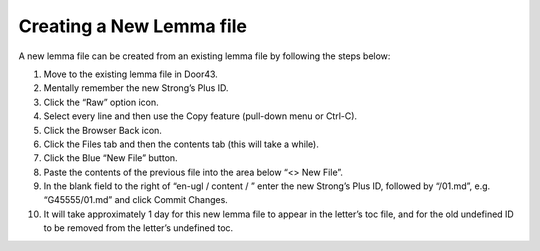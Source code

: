 Creating a New Lemma file
-------------------------

A new lemma file can be created from an existing lemma file by following the steps below:

1. Move to the existing lemma file in Door43.
2. Mentally remember the new Strong’s Plus ID.
3. Click the “Raw” option icon.
4. Select every line and then use the Copy feature (pull-down menu or Ctrl-C).
5. Click the Browser Back icon.
6. Click the Files tab and then the contents tab (this will take a while).
7. Click the Blue “New File” button.
8. Paste the contents of the previous file into the area below “<> New File”.
9. In the blank field to the right of “en-ugl / content / ” enter the new Strong’s Plus ID, followed by “/01.md”, e.g. “G45555/01.md” and click Commit Changes.
10. It will take approximately 1 day for this new lemma file to appear in the letter’s toc file, and for the old undefined ID to be removed from the letter’s undefined toc.
